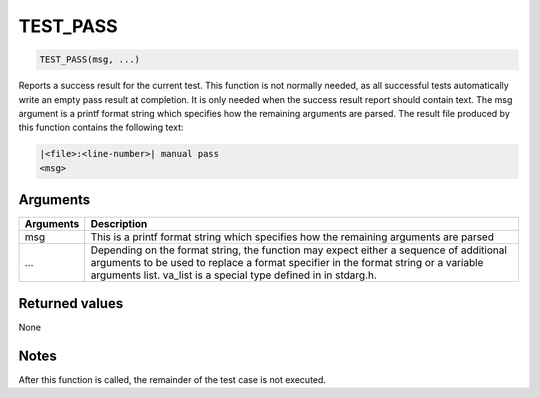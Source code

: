 TEST\_PASS 
------------

.. code-block:: console

    TEST_PASS(msg, ...)

Reports a success result for the current test. This function is not
normally needed, as all successful tests automatically write an empty
pass result at completion. It is only needed when the success result
report should contain text. The msg argument is a printf format string
which specifies how the remaining arguments are parsed. The result file
produced by this function contains the following text:

.. code-block:: console

            |<file>:<line-number>| manual pass
            <msg>

Arguments
^^^^^^^^^

+--------------+----------------+
| Arguments    | Description    |
+==============+================+
| msg          | This is a      |
|              | printf format  |
|              | string which   |
|              | specifies how  |
|              | the remaining  |
|              | arguments are  |
|              | parsed         |
+--------------+----------------+
| ...          | Depending on   |
|              | the format     |
|              | string, the    |
|              | function may   |
|              | expect either  |
|              | a sequence of  |
|              | additional     |
|              | arguments to   |
|              | be used to     |
|              | replace a      |
|              | format         |
|              | specifier in   |
|              | the format     |
|              | string or a    |
|              | variable       |
|              | arguments      |
|              | list. va\_list |
|              | is a special   |
|              | type defined   |
|              | in in          |
|              | stdarg.h.      |
+--------------+----------------+

Returned values
^^^^^^^^^^^^^^^

None

Notes
^^^^^

After this function is called, the remainder of the test case is not
executed.

